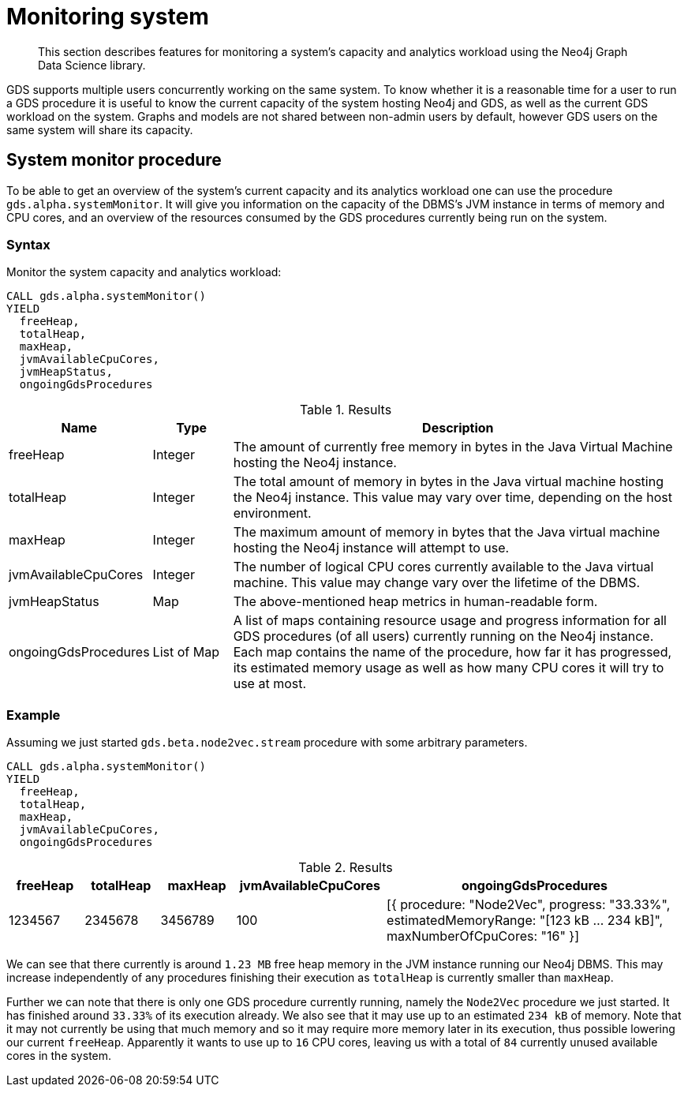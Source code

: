 [[monitoring-system]]
= Monitoring system

[abstract]
--
This section describes features for monitoring a system's capacity and analytics workload using the Neo4j Graph Data Science library.
--

GDS supports multiple users concurrently working on the same system.
To know whether it is a reasonable time for a user to run a GDS procedure it is useful to know the current capacity of the system hosting Neo4j and GDS, as well as the current GDS workload on the system.
Graphs and models are not shared between non-admin users by default, however GDS users on the same system will share its capacity.


[.alpha]
== System monitor procedure

To be able to get an overview of the system's current capacity and its analytics workload one can use the procedure `gds.alpha.systemMonitor`.
It will give you information on the capacity of the DBMS's JVM instance in terms of memory and CPU cores, and an overview of the resources consumed by the GDS procedures currently being run on the system.


=== Syntax

[.system-monitor-syntax]
--
.Monitor the system capacity and analytics workload:
[source, cypher, role=noplay]
----
CALL gds.alpha.systemMonitor()
YIELD
  freeHeap,
  totalHeap,
  maxHeap,
  jvmAvailableCpuCores,
  jvmHeapStatus,
  ongoingGdsProcedures
----

.Results
[opts="header",cols="1,1,6"]
|===
| Name                 | Type        | Description
| freeHeap             | Integer     | The amount of currently free memory in bytes in the Java Virtual Machine hosting the Neo4j instance.
| totalHeap            | Integer     | The total amount of memory in bytes in the Java virtual machine hosting the Neo4j instance. This value may vary over time, depending on the host environment.
| maxHeap              | Integer     | The maximum amount of memory in bytes that the Java virtual machine hosting the Neo4j instance will attempt to use.
| jvmAvailableCpuCores | Integer     | The number of logical CPU cores currently available to the Java virtual machine. This value may change vary over the lifetime of the DBMS.
| jvmHeapStatus        | Map         | The above-mentioned heap metrics in human-readable form.
| ongoingGdsProcedures | List of Map | A list of maps containing resource usage and progress information for all GDS procedures (of all users) currently running on the Neo4j instance. Each map contains the name of the procedure, how far it has progressed, its estimated memory usage as well as how many CPU cores it will try to use at most.
|===
--


=== Example

Assuming we just started `gds.beta.node2vec.stream` procedure with some arbitrary parameters.

[source, cypher, role=noplay]
----
CALL gds.alpha.systemMonitor()
YIELD
  freeHeap,
  totalHeap,
  maxHeap,
  jvmAvailableCpuCores,
  ongoingGdsProcedures
----

.Results
[opts="header",cols='1,1,1,2,4']
|===
| freeHeap | totalHeap | maxHeap | jvmAvailableCpuCores | ongoingGdsProcedures
| 1234567  | 2345678   | 3456789 | 100                  | [{ procedure: "Node2Vec", progress: "33.33%", estimatedMemoryRange: "[123 kB ... 234 kB]", maxNumberOfCpuCores: "16" }]
|===

We can see that there currently is around `1.23 MB` free heap memory in the JVM instance running our Neo4j DBMS.
This may increase independently of any procedures finishing their execution as `totalHeap` is currently smaller than `maxHeap`.

Further we can note that there is only one GDS procedure currently running, namely the `Node2Vec` procedure we just started. It has finished around `33.33%` of its execution already.
We also see that it may use up to an estimated `234 kB` of memory.
Note that it may not currently be using that much memory and so it may require more memory later in its execution, thus possible lowering our current `freeHeap`.
Apparently it wants to use up to `16` CPU cores, leaving us with a total of `84` currently unused available cores in the system.
